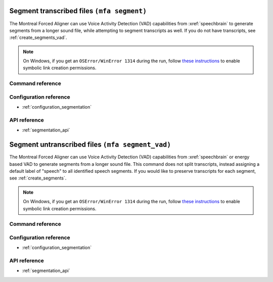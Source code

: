 
.. _create_segments:

Segment transcribed files ``(mfa segment)``
===========================================

The Montreal Forced Aligner can use Voice Activity Detection (VAD) capabilities from :xref:`speechbrain` to generate segments from
a longer sound file, while attempting to segment transcripts as well.  If you do not have transcripts, see :ref:`create_segments_vad`.

.. note::

   On Windows, if you get an ``OSError/WinError 1314`` during the run, follow `these instructions <https://www.scivision.dev/windows-symbolic-link-permission-enable/>`_ to enable symbolic link creation permissions.

Command reference
-----------------

.. click:: montreal_forced_aligner.command_line.create_segments:create_segments_cli
   :prog: mfa segment
   :nested: full


Configuration reference
-----------------------

- :ref:`configuration_segmentation`

API reference
-------------

- :ref:`segmentation_api`

.. _create_segments_vad:

Segment untranscribed files ``(mfa segment_vad)``
=================================================

The Montreal Forced Aligner can use Voice Activity Detection (VAD) capabilities from :xref:`speechbrain` or energy based VAD to generate segments from
a longer sound file.  This command does not split transcripts, instead assigning a default label of "speech" to all identified speech segments.  If you would like to preserve transcripts for each segment, see :ref:`create_segments`.

.. note::

   On Windows, if you get an ``OSError/WinError 1314`` during the run, follow `these instructions <https://www.scivision.dev/windows-symbolic-link-permission-enable/>`_ to enable symbolic link creation permissions.

Command reference
-----------------

.. click:: montreal_forced_aligner.command_line.create_segments:create_segments_vad_cli
   :prog: mfa segment_vad
   :nested: full


Configuration reference
-----------------------

- :ref:`configuration_segmentation`

API reference
-------------

- :ref:`segmentation_api`
